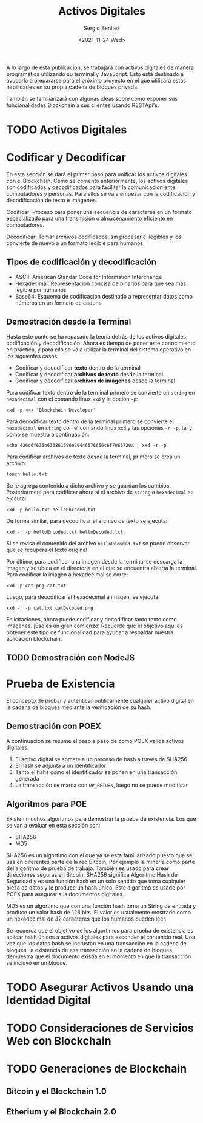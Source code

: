 #+TITLE: Activos Digitales
#+DESCRIPTION: Serie que recopila una aprendizaje sobre blockchain
#+AUTHOR: Sergio Benítez
#+DATE:<2021-11-24 Wed>
#+STARTUP: fold
#+HUGO_BASE_DIR: ~/Development/suabochica-blog/
#+HUGO_SECTION: /post
#+HUGO_WEIGHT: auto
#+HUGO_AUTO_SET_LASTMOD: t

A lo largo de esta publicación, se trabajará con activos digitales de manera programática utilizando su terminal y JavaScript. Esto está destinado a ayudarlo a prepararse para el próximo proyecto en el que utilizará estas habilidades en su propia cadena de bloques privada.

También se familiarizará con algunas ideas sobre cómo exponer sus funcionalidades Blockchain a sus clientes usando RESTApi's.

* TODO Activos Digitales

* Codificar y Decodificar
En esta sección se dará el primer paso para unificar los activos digitales con el Blockchain. Como se comentó anteriormente, los activos digitales son codificados y decodificados para facilitar la comunicacíon ente computadores y personas. Para ellos se va a empezar con la codificación y decodificación de texto e imágenes.

#+begin_notes
Codificar: Proceso para poner una secuencia de caracteres en un formato especializado para una transmisión o almacenamiento eficiente en computadores.
#+end_notes

#+begin_notes
Decodificar: Tomar archivos codificados, sin procesar e ilegibles y los convierte de nuevo a un formato legible para humanos
#+end_notes

** Tipos de codificación y decodificación

- ASCII: American Standar Code for Information Interchange
- Hexadecimal: Representación concisa de binarios para que sea más legible por humanos
- Base64: Esquema de codificación destinado a representar datos como números en un formato de cadena

** Demostración desde la Terminal
Hasta este punto se ha repasado la teoría detrás de los activos digitales, codificación y decodificación. Ahora es tiempo de poner este conocimiento en práctica, y para ello se va a utilizar la terminal del sistema operativo en los siguientes casos:

- Codificar y decodificar *texto* dentro de la terminal
- Codificar y decodificar *archivos de texto* desde la terminal
- Codificar y decodificar *archivos de imágenes* desde la terminal

Para codificar texto dentro de la terminal primero se convierte un ~string~ en ~hexadecimal~ con el comando linux ~xxd~ y la opción ~-p~:

#+begin_src
xxd -p <<< "Blockchain Developer"
#+end_src

Para decodificar texto dentro de la terminal primero se convierte el ~hexadecimal~ en ~string~ con el comando linux ~xxd~ y las opciones ~-r -p~, tal y como se muestra a continuación:

#+begin_src
echo 426c6f636b636861696e20446576656c6f7065720a | xxd -r -p
#+end_src


Para codificar archivos de texto desde la terminal, primero se crea un archivo:

#+begin_src
touch hello.txt
#+end_src

Se le agrega contenido a dicho archivo y se guardan los cambios. Posteriormete para codificar ahora si el archivo de ~string~ a ~hexadecimal~ se ejecuta:

#+begin_src
xxd -p hello.txt helloEncoded.txt
#+end_src

De forma similar, para decodificar el archivo de texto se ejecuta:

#+begin_src
xxd -r -p helloEncoded.txt helloDecoded.txt
#+end_src

Si se revisa el contenido del archivo ~helloDecoded.txt~ se puede observar que se recupera el texto original

Por último, para codificar una imagen desde la terminal se descarga la imagen y se ubica en el directoria en el que se encuentra abierta la terminal. Para codificar la imagen a hexadecimal se corre:

#+begin_src
xxd -p cat.png cat.txt
#+end_src

Luego, para decodificar el hexadecimal a imagen, se ejecuta:

#+begin_src
xxd -r -p cat.txt catDecoded.png
#+end_src

Felicitaciones, ahora puede codificar y decodificar tanto texto como imágenes. ¡Ese es un gran comienzo! Recuerde que el objetivo aquí es obtener este tipo de funcionalidad para ayudar a respaldar nuestra aplicación blockchain.

** TODO Demostración con NodeJS

*  Prueba de Existencia
El concepto de probar y autenticar públicamente cualquier activo digital en la cadena de bloques mediante la verificación de su hash.

** Demostración con POEX

A continuación se resume el paso a paso de como POEX valida activos digitales:

1. El activo digital se somete a un proceso de hash a través de SHA256
2. El hash se adjunta a un identificador
3. Tanto el hahs como el identificador se ponen en una transacción generada
4. La transacción se marca con ~OP_RETURN~, luego no se puede modificar 

** Algoritmos para POE

Existen muchos algoritmos para demostrar la prueba de existencia. Los que se van a evaluar en esta sección son:

- SHA256
- MD5

SHA256 es un algortimo con el que ya se esta familiarizado puesto que se usa en diferentes parte de la red Bitcoin, Por ejemplo la minería como parte del algoritmo de prueba de trabajo. También es usado para crear direcciones seguras en Bitcoin. SHA256 significa Algoritmo Hash de Seguridad y es una función hash en un solo sentido que toma cualquier pieza de datos y le produce un hash único. Este algoritmo es usado por POEX para asegurar sus documentos digitales.

MD5 es un algortimo que con una función hash toma un String de entrada y produce un valor hash de 128 bits. El valor es usualmente mostrado como un hexadecimal de 32 caracteres que los humanos pueden leer.

Se recuerda que el objetivo de los algortimos para prueba de existencia es aplicar hash únicos a activos digitales para esconder el contenido real. Una vez que los datos hash se incrustan en una transacción en la cadena de bloques, la existencia de esa transacción en la cadena de bloques demuestra que el documento existía en el momento en que la transacción se incluyó en un bloque.

*  TODO Asegurar Activos Usando una Identidad Digital

*  TODO Consideraciones de Servicios Web con Blockchain

* TODO Generaciones de Blockchain

** Bitcoin y el Blockchain 1.0
** Etherium y el Blockchain 2.0